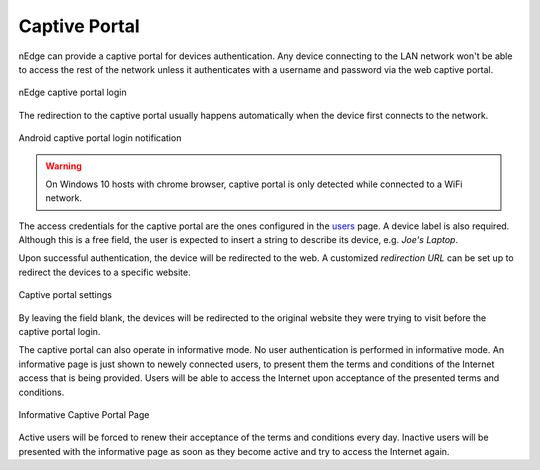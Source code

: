 Captive Portal
==============

nEdge can provide a captive portal for devices authentication. Any device
connecting to the LAN network won't be able to access the rest of the network
unless it authenticates with a username and password via the web captive portal.

.. figure:: img/captive_portal.png
  :align: center
  :alt: Captive Portal

  nEdge captive portal login

The redirection to the captive portal usually happens automatically when the
device first connects to the network.

.. figure:: img/phone_captive_login.png
  :align: center
  :alt: Android Captive Portal Login

  Android captive portal login notification

.. warning::

   On Windows 10 hosts with chrome browser, captive portal is only detected while
   connected to a WiFi network.

The access credentials for the captive portal are the ones configured in the
users_ page. A device label is also required. Although this is a free field, the user is
expected to insert a string to describe its device, e.g. `Joe's Laptop`.

Upon successful authentication, the device will be redirected to the web. A
customized *redirection URL* can be set up to redirect the devices to a specific website.

.. figure:: img/captive_portal_settings.png
  :align: center
  :alt: Captive Portal Settings

  Captive portal settings

By leaving the field blank, the devices will be redirected to the original website
they were trying to visit before the captive portal login.

The captive portal can also operate in informative mode. No user
authentication is performed in informative mode. An informative page
is just shown to newely connected users, to present them the terms and
conditions of the Internet access that is being provided. Users will
be able to access the Internet upon acceptance of the presented terms
and conditions.

.. figure:: img/captive_portal_informative.png
  :align: center
  :alt: Informative Captive Portal Page

  Informative Captive Portal Page

Active users will be forced to renew their acceptance of the terms and
conditions every day. Inactive users will be presented with the
informative page as soon as they become active and try to access the
Internet again.

.. _users: users.html
